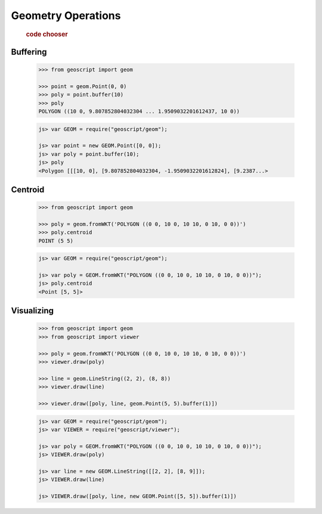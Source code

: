 .. _examples.geom.ops:

Geometry Operations
===================

  .. cssclass:: show-chooser

  .. rubric:: code chooser

Buffering
---------

  .. cssclass:: code py

  .. code-block:: python
   
     >>> from geoscript import geom

     >>> point = geom.Point(0, 0)
     >>> poly = point.buffer(10)
     >>> poly
     POLYGON ((10 0, 9.807852804032304 ... 1.9509032201612437, 10 0))

  .. cssclass:: code js

  .. code-block:: javascript

    js> var GEOM = require("geoscript/geom");

    js> var point = new GEOM.Point([0, 0]);
    js> var poly = point.buffer(10);
    js> poly
    <Polygon [[[10, 0], [9.807852804032304, -1.9509032201612824], [9.2387...>


Centroid
--------

  .. cssclass:: code py

  .. code-block:: python
   
     >>> from geoscript import geom
 
     >>> poly = geom.fromWKT('POLYGON ((0 0, 10 0, 10 10, 0 10, 0 0))')
     >>> poly.centroid
     POINT (5 5)

  .. cssclass:: code js

  .. code-block:: javascript

    js> var GEOM = require("geoscript/geom");

    js> var poly = GEOM.fromWKT("POLYGON ((0 0, 10 0, 10 10, 0 10, 0 0))");
    js> poly.centroid
    <Point [5, 5]>

Visualizing
-----------
  
  .. cssclass:: code py

  .. code-block:: python
   
     >>> from geoscript import geom
     >>> from geoscript import viewer

     >>> poly = geom.fromWKT('POLYGON ((0 0, 10 0, 10 10, 0 10, 0 0))')
     >>> viewer.draw(poly)

     >>> line = geom.LineString((2, 2), (8, 8))
     >>> viewer.draw(line)

     >>> viewer.draw([poly, line, geom.Point(5, 5).buffer(1)])

  .. cssclass:: code js

  .. code-block:: javascript

    js> var GEOM = require("geoscript/geom");
    js> var VIEWER = require("geoscript/viewer");

    js> var poly = GEOM.fromWKT("POLYGON ((0 0, 10 0, 10 10, 0 10, 0 0))");
    js> VIEWER.draw(poly)

    js> var line = new GEOM.LineString([[2, 2], [8, 9]]);
    js> VIEWER.draw(line)    

    js> VIEWER.draw([poly, line, new GEOM.Point([5, 5]).buffer(1)])
